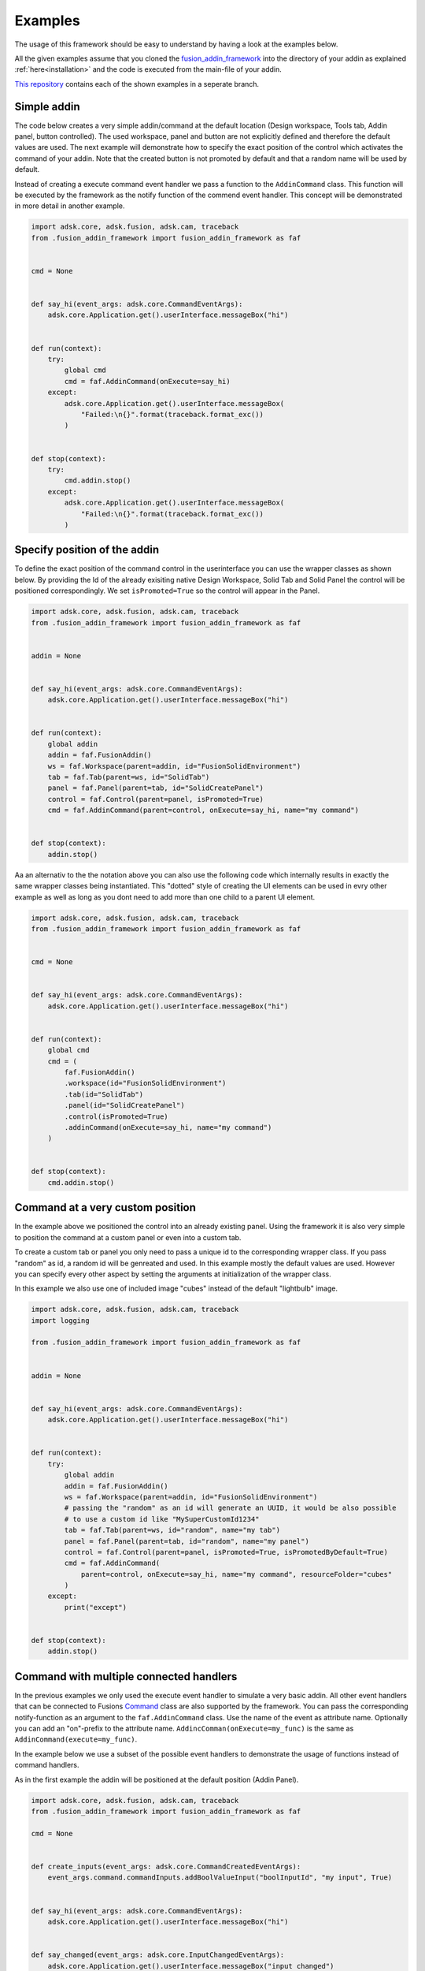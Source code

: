 .. _examples:

Examples
========

The usage of this framework should be easy to understand by having a look at 
the examples below.

All the given examples assume that you cloned the `fusion_addin_framework
<https://github.com/m0dd0/fusion_addin_framework>`_ 
into the directory of your addin as explained :ref:`here<installation>` and the 
code is executed from the main-file of your addin.

`This repository
<https://github.com/m0dd0/SampleFusionAddin>`_ 
contains each of the shown examples in a seperate branch.


Simple addin
------------

The code below creates a very simple addin/command at the default location 
(Design workspace, Tools tab, Addin panel, button controlled).
The used workspace, panel and button are not explicitly defined and therefore the default 
values are used.
The next example will demonstrate how to specify the exact position of the control
which activates the command of your addin.
Note that the created button is not promoted by default and that a random
name will be used by default.

Instead of creating a execute command event handler we pass a function to the 
``AddinCommand`` class. This function will be executed by the framework as the notify
function of the commend event handler.
This concept will be demonstrated in more detail in another example.

.. code-block:: python 

    import adsk.core, adsk.fusion, adsk.cam, traceback
    from .fusion_addin_framework import fusion_addin_framework as faf


    cmd = None


    def say_hi(event_args: adsk.core.CommandEventArgs):
        adsk.core.Application.get().userInterface.messageBox("hi")


    def run(context):
        try:
            global cmd
            cmd = faf.AddinCommand(onExecute=say_hi)
        except:
            adsk.core.Application.get().userInterface.messageBox(
                "Failed:\n{}".format(traceback.format_exc())
            )


    def stop(context):
        try:
            cmd.addin.stop()
        except:
            adsk.core.Application.get().userInterface.messageBox(
                "Failed:\n{}".format(traceback.format_exc())
            )

Specify position of the addin
-----------------------------

To define the exact position of the command control in the userinterface you can 
use the wrapper classes as shown below.
By providing the Id of the already exisiting native Design Workspace, Solid Tab and Solid Panel
the control will be positioned correspondingly.
We set ``isPromoted=True`` so the control will appear in the Panel.

.. code-block:: python 

    import adsk.core, adsk.fusion, adsk.cam, traceback
    from .fusion_addin_framework import fusion_addin_framework as faf


    addin = None


    def say_hi(event_args: adsk.core.CommandEventArgs):
        adsk.core.Application.get().userInterface.messageBox("hi")


    def run(context):
        global addin
        addin = faf.FusionAddin()
        ws = faf.Workspace(parent=addin, id="FusionSolidEnvironment")
        tab = faf.Tab(parent=ws, id="SolidTab")
        panel = faf.Panel(parent=tab, id="SolidCreatePanel")
        control = faf.Control(parent=panel, isPromoted=True)
        cmd = faf.AddinCommand(parent=control, onExecute=say_hi, name="my command")


    def stop(context):
        addin.stop()


Aa an alternativ to the the notation above you can also use the following code which
internally results in exactly the same wrapper classes being instantiated.
This "dotted" style of creating the UI elements can be used in evry other example
as well as long as you dont need to add more than one child to a parent UI element.


.. code-block:: python

    import adsk.core, adsk.fusion, adsk.cam, traceback
    from .fusion_addin_framework import fusion_addin_framework as faf


    cmd = None


    def say_hi(event_args: adsk.core.CommandEventArgs):
        adsk.core.Application.get().userInterface.messageBox("hi")


    def run(context):
        global cmd
        cmd = (
            faf.FusionAddin()
            .workspace(id="FusionSolidEnvironment")
            .tab(id="SolidTab")
            .panel(id="SolidCreatePanel")
            .control(isPromoted=True)
            .addinCommand(onExecute=say_hi, name="my command")
        )


    def stop(context):
        cmd.addin.stop()

Command at a very custom position
---------------------------------
In the example above we positioned the control into an already existing panel.
Using the framework it is also very simple to position the command at a custom
panel or even into a custom tab.

To create a custom tab or panel you only need to pass a unique id to the corresponding
wrapper class. 
If you pass "random" as id, a random id will be genreated and used.
In this example mostly the default values are used. However you can specify every 
other aspect by setting the arguments at initialization of the wrapper class.

In this example we also use one of included image "cubes" instead of the default "lightbulb"
image. 


.. code-block:: python

    import adsk.core, adsk.fusion, adsk.cam, traceback
    import logging

    from .fusion_addin_framework import fusion_addin_framework as faf


    addin = None


    def say_hi(event_args: adsk.core.CommandEventArgs):
        adsk.core.Application.get().userInterface.messageBox("hi")


    def run(context):
        try:
            global addin
            addin = faf.FusionAddin()
            ws = faf.Workspace(parent=addin, id="FusionSolidEnvironment")
            # passing the "random" as an id will generate an UUID, it would be also possible
            # to use a custom id like "MySuperCustomId1234"
            tab = faf.Tab(parent=ws, id="random", name="my tab")
            panel = faf.Panel(parent=tab, id="random", name="my panel")
            control = faf.Control(parent=panel, isPromoted=True, isPromotedByDefault=True)
            cmd = faf.AddinCommand(
                parent=control, onExecute=say_hi, name="my command", resourceFolder="cubes"
            )
        except:
            print("except")


    def stop(context):
        addin.stop()


Command with multiple connected handlers
----------------------------------------
In the previous examples we only used the execute event handler to simulate a 
very basic addin.
All other event handlers that can be connected to Fusions `Command
<https://help.autodesk.com/view/fusion360/ENU/?guid=GUID-0550963a-ff63-4183-b0a7-a1bf0c99f821>`_ 
class are also supported by the framework.
You can pass the corresponding notify-function as an argument to the ``faf.AddinCommand`` class.
Use the name of the event as attribute name. Optionally you can add an "on"-prefix 
to the attribute name.
``AddincComman(onExecute=my_func)`` is the same as ``AddinCommand(execute=my_func)``.

In the example below we use a subset of the possible event handlers to demonstrate
the usage of functions instead of command handlers.

As in the first example the addin will be positioned at the default position (Addin Panel).

.. code-block:: python

    import adsk.core, adsk.fusion, adsk.cam, traceback
    from .fusion_addin_framework import fusion_addin_framework as faf

    cmd = None


    def create_inputs(event_args: adsk.core.CommandCreatedEventArgs):
        event_args.command.commandInputs.addBoolValueInput("boolInputId", "my input", True)


    def say_hi(event_args: adsk.core.CommandEventArgs):
        adsk.core.Application.get().userInterface.messageBox("hi")


    def say_changed(event_args: adsk.core.InputChangedEventArgs):
        adsk.core.Application.get().userInterface.messageBox("input changed")


    def say_by(event_args: adsk.core.CommandCreatedEventArgs):
        adsk.core.Application.get().userInterface.messageBox("by")


    def run(context):
        try:
            global cmd
            cmd = faf.AddinCommand(
                name="my command",
                onExecute=say_hi,
                onCommandCreated=create_inputs,
                onInputChanged=say_changed,
                onDestroy=say_by,
            )
            # it is not necessary to use the "on"-prefix, the code below is equivalent
            # cmd = faf.AddinCommand(
            #     name="my command",
            #     execute=say_hi,
            #     commandCreated=create_inputs,
            #     inputChanged=say_changed,
            #     destroy=say_by,
            # )

        except:
            adsk.core.Application.get().userInterface.messageBox(
                "Failed:\n{}".format(traceback.format_exc())
            )


    def stop(context):
        try:
            cmd.addin.stop()
        except:
            adsk.core.Application.get().userInterface.messageBox(
                "Failed:\n{}".format(traceback.format_exc())
            )



Checkbox controlled addin
-------------------------
Instead of a button you can also use a checkbox to activate your command.
You onyl need to specify ``control_type='checkbox'`` at the instantiation of the 
Control wrapper.

.. code-block:: python

    import adsk.core, adsk.fusion, adsk.cam, traceback
    from .fusion_addin_framework import fusion_addin_framework as faf


    addin = None


    def say_hi(even_args: adsk.core.CommandEventArgs):
        adsk.core.Application.get().userInterface.messageBox("hi")


    def run(context):
        try:
            global addin
            addin = faf.FusionAddin()
            workspace = faf.Workspace(addin)
            tab = faf.Tab(workspace, id="ToolsTab")
            panel = faf.Panel(tab, id="SolidScriptsAddinsPanel")
            # use a checkbox instead of a button
            control = faf.Control(panel, controlType="checkbox")
            cmd = faf.AddinCommand(control, name="my checkbox command", execute=say_hi)
        except:
            adsk.core.Application.get().userInterface.messageBox(
                "Failed:\n{}".format(traceback.format_exc())
            )


    def stop(context):
        try:
            addin.stop()
        except:
            adsk.core.Application.get().userInterface.messageBox(
                "Failed:\n{}".format(traceback.format_exc())
            )


Addin with multiple controls
----------------------------
In some cases you might want to activate your command with different controls from
different locations in the UI.
You can achieve this by providing a list of parental controls to the ``faf.AddinCommand``
class.
All controls will share the same image and name.
The example belwo results in two buttons (in the addin panel and solid panel) which
both activate the same command.

.. code-block:: python

    import adsk.core, adsk.fusion, adsk.cam, traceback
    from .fusion_addin_framework import fusion_addin_framework as faf

    addin = None


    def say_hi(event_args: adsk.core.CommandEventArgs):
        adsk.core.Application.get().userInterface.messageBox("hi")


    def run(context):
        global addin
        addin = faf.FusionAddin()
        ws = faf.Workspace(parent=addin, id="FusionSolidEnvironment")

        solid_tab = faf.Tab(parent=ws, id="SolidTab")
        tools_tab = faf.Tab(parent=ws, id="ToolsTab")

        solid_panel = faf.Panel(parent=solid_tab, id="SolidCreatePanel")
        addin_panel = faf.Panel(parent=tools_tab, id="SolidScriptsAddinsPanel")

        control_1 = faf.Control(parent=solid_panel, isPromoted=True)
        control_2 = faf.Control(parent=addin_panel, isPromoted=True)

        # this command has two parental controls and can therfore be acticated from
        # different postions in the UI
        cmd = faf.AddinCommand(
            parent=[control_1, control_2], onExecute=say_hi, name="my command"
        )


    def stop(context):
        addin.stop()


Accessing attributes
--------------------
The examples above did set all attributes at initialization of the wrapper class.
With the instantiated wrapper instances you can acess and set **all** attributes 
that the corresponding wrapped instance owns.
These attributes are not documented in the reference of this framework but can be
looked up in the API documentation of the wrapped class.   

.. code-block:: python

    import adsk.core, adsk.fusion, adsk.cam, traceback
    from .fusion_addin_framework import fusion_addin_framework as faf

    addin = None


    def say_hi(event_args: adsk.core.CommandEventArgs):
        adsk.core.Application.get().userInterface.messageBox("hi")


    def run(context):
        global addin
        addin = faf.FusionAddin()

        # access the attributes and methods of the workspace instance
        ws = faf.Workspace(parent=addin, id="FusionSolidEnvironment")
        print(ws.parent)
        print(ws.addin)
        print(ws.isActive)
        print(ws.name)
        print(ws.objectType)
        print(ws.productType)
        print(ws.resourceFolder)
        print(ws.toolClipFilename)
        ws.activate()
        # ...

        tab = faf.Tab(parent=ws, id="SolidTab")
        print(tab.parent)
        print(tab.id)
        print(tab.index)
        print(tab.isActive)
        print(tab.name)
        print(tab.objectType)
        tab.activate()
        # ...

        panel = faf.Panel(parent=tab, id="SolidCreatePanel")
        print(panel.parent)
        print(panel.controls)
        print(panel.id)
        print(panel.isValid)
        print(panel.isVisible)
        print(panel.name)
        print(panel.indexWithinTab("SolidTab"))
        # ...

        button = faf.Control(parent=panel, isPromoted=True)
        print(button.parent)
        print(button.commandDefinition)
        print(button.id)
        print(button.isPromoted)
        button.isPromoted = False
        button.isPromotedByDefault = False
        print(button.isVisible)
        print(button.objectType)
        print(button.parent)
        # ...

        cmd = faf.AddinCommand(parent=button, onExecute=say_hi, name="my command")
        print(cmd.parent)
        print(cmd.controlDefinition)
        print(cmd.isVisible)
        print(cmd.id)
        print(cmd.isNative)
        print(cmd.resourceFolder)
        # ...


    def stop(context):
        addin.stop()


Addin with dropdowns
--------------------
The creation and use of (arbitrarily deeply nested) dropdowns is also supported by the 
framework.
Dropdown follow the same parent-child relationship as the wrapper classes do.
The only addition is that a Dropdown can be a child of another dropdown instance.

In this exampled we use the "dotted" notation to create 4 nested dropdowns.

.. code-block:: python

    import adsk.core, adsk.fusion, adsk.cam, traceback
    from .fusion_addin_framework import fusion_addin_framework as faf

    cmd = None


    def say_hi(event_args: adsk.core.CommandEventArgs):
        adsk.core.Application.get().userInterface.messageBox("hi")


    def run(context):
        try:
            global cmd
            cmd = (
                faf.Workspace()
                .tab()
                .panel()
                .dropdown()
                .dropdown()
                .dropdown()
                .dropdown()
                .control()
                .addinCommand(execute=say_hi)
            )
        except:
            adsk.core.Application.get().userInterface.messageBox(
                "Failed:\n{}".format(traceback.format_exc())
            )


    def stop(context):
        try:
            cmd.addin.stop()
        except:
            adsk.core.Application.get().userInterface.messageBox(
                "Failed:\n{}".format(traceback.format_exc())
            )


Using the module logger
-----------------------
The frameworks contains its own logger which logs different informations about the 
creation of commands and the execution of handlers.
These information can be very useful if you are debugging your addin.
The example below shows how to use the logger.
Additionaly the framework provides a logging handler which outputs the logged data
to Fusions integrated text pallette.


.. code-block:: python

    import adsk.core, adsk.fusion, adsk.cam, traceback
    from .fusion_addin_framework import fusion_addin_framework as faf

    import logging

    addin = None


    def say_hi(event_args: adsk.core.CommandEventArgs):
        adsk.core.Application.get().userInterface.messageBox("hi")


    def run(context):
        logger = logging.getLogger(faf.__name__)
        logger.setLevel(logging.DEBUG)
        stream_handler = logging.StreamHandler()
        logger.addHandler(stream_handler)
        palette_handler = faf.utils.TextPaletteLoggingHandler()
        logger.addHandler(palette_handler)

        # alternativly you can use this utiltiy function
        # faf.utils.create_logger(
        #     faf.__name__,
        #     [logging.StreamHandler(), faf.utils.TextPaletteLoggingHandler()],
        # )

        global addin
        addin = faf.FusionAddin()
        ws = faf.Workspace(parent=addin, id="FusionSolidEnvironment")
        tab = faf.Tab(parent=ws, id="SolidTab")
        panel = faf.Panel(parent=tab, id="SolidCreatePanel")
        control = faf.Control(parent=panel, isPromoted=True)
        cmd = faf.AddinCommand(parent=control, onExecute=say_hi, name="my command")


    def stop(context):
        addin.stop()
